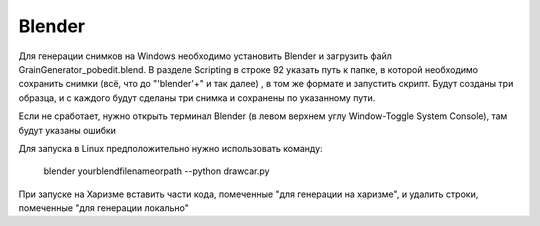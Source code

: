 Blender
=======

Для генерации снимков на Windows необходимо установить Blender и загрузить файл GrainGenerator_pobedit.blend. В разделе
Scripting в строке 92 указать путь к папке, в которой необходимо сохранить снимки (всё, что до "'blender'+" и так далее)
, в том же формате и запустить скрипт. Будут созданы три образца, и с каждого будут сделаны три снимка и сохранены по
указанному пути.

Если не сработает, нужно открыть терминал Blender (в левом верхнем углу Window-Toggle System Console), там будут указаны
ошибки

Для запуска в Linux предположительно нужно использовать команду:


		blender yourblendfilenameorpath --python drawcar.py


При запуске на Харизме вставить части кода, помеченные "для генерации на харизме", и удалить строки, помеченные "для
генерации локально"